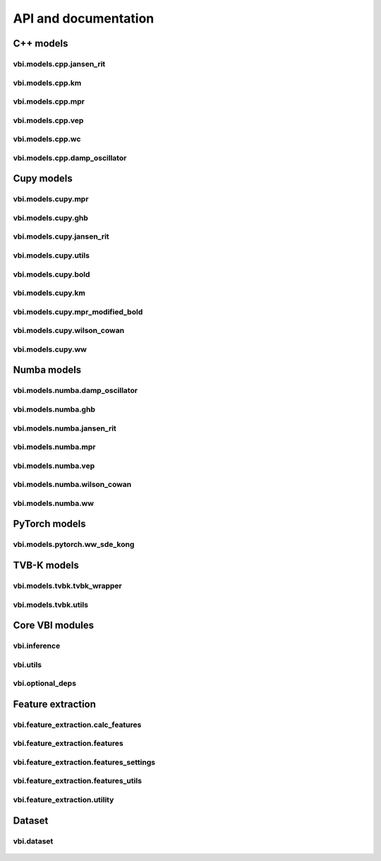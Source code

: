 .. raw:: html

   <link rel="stylesheet" type="text/css" href="_static/custom.css">


API and documentation
=====================


C++ models
-------------------------


vbi.models.cpp.jansen_rit
~~~~~~~~~~~~~~~~~~~~~~~~~
    .. automodule:: vbi.models.cpp.jansen_rit
        :members:
        :undoc-members:

vbi.models.cpp.km
~~~~~~~~~~~~~~~~~~~~~~~~~
    .. automodule:: vbi.models.cpp.km
        :members:
        :undoc-members:

vbi.models.cpp.mpr 
~~~~~~~~~~~~~~~~~~~~~~~~~
    .. automodule:: vbi.models.cpp.mpr
        :members:
        :undoc-members:

vbi.models.cpp.vep 
~~~~~~~~~~~~~~~~~~~~~~~~~
    .. automodule:: vbi.models.cpp.vep
        :members:
        :undoc-members:

vbi.models.cpp.wc 
~~~~~~~~~~~~~~~~~
    .. automodule:: vbi.models.cpp.wc
        :members:
        :undoc-members:

vbi.models.cpp.damp_oscillator
~~~~~~~~~~~~~~~~~~~~~~~~~~~~~~
    .. automodule:: vbi.models.cpp.damp_oscillator
        :members:
        :undoc-members:


Cupy models 
-----------

vbi.models.cupy.mpr 
~~~~~~~~~~~~~~~~~~~
    .. automodule:: vbi.models.cupy.mpr
        :members:
        :undoc-members:

vbi.models.cupy.ghb
~~~~~~~~~~~~~~~~~~~
    .. automodule:: vbi.models.cupy.ghb
        :members:
        :undoc-members:

vbi.models.cupy.jansen_rit
~~~~~~~~~~~~~~~~~~~~~~~~~~
    .. automodule:: vbi.models.cupy.jansen_rit
        :members:
        :undoc-members:

vbi.models.cupy.utils 
~~~~~~~~~~~~~~~~~~~~~
    .. automodule:: vbi.models.cupy.utils
        :members:
        :undoc-members:

vbi.models.cupy.bold
~~~~~~~~~~~~~~~~~~~~
    .. automodule:: vbi.models.cupy.bold
        :members:
        :undoc-members:

vbi.models.cupy.km
~~~~~~~~~~~~~~~~~~
    .. automodule:: vbi.models.cupy.km
        :members:
        :undoc-members:

vbi.models.cupy.mpr_modified_bold
~~~~~~~~~~~~~~~~~~~~~~~~~~~~~~~~~
    .. automodule:: vbi.models.cupy.mpr_modified_bold
        :members:
        :undoc-members:

.. vbi.models.cupy.mpr_multi_gpu
.. ~~~~~~~~~~~~~~~~~~~~~~~~~~~~~
..     .. automodule:: vbi.models.cupy.mpr_multi_gpu
..         :members:
..         :undoc-members:

vbi.models.cupy.wilson_cowan
~~~~~~~~~~~~~~~~~~~~~~~~~~~~
    .. automodule:: vbi.models.cupy.wilson_cowan
        :members:
        :undoc-members:

vbi.models.cupy.ww
~~~~~~~~~~~~~~~~~~
    .. automodule:: vbi.models.cupy.ww
        :members:
        :undoc-members:


Numba models 
------------

vbi.models.numba.damp_oscillator
~~~~~~~~~~~~~~~~~~~~~~~~~~~~~~~~
    .. automodule:: vbi.models.numba.damp_oscillator
        :members:
        :undoc-members:

vbi.models.numba.ghb
~~~~~~~~~~~~~~~~~~~~
    .. automodule:: vbi.models.numba.ghb
        :members:
        :undoc-members:

vbi.models.numba.jansen_rit
~~~~~~~~~~~~~~~~~~~~~~~~~~~
    .. automodule:: vbi.models.numba.jansen_rit
        :members:
        :undoc-members:

vbi.models.numba.mpr
~~~~~~~~~~~~~~~~~~~~
    .. automodule:: vbi.models.numba.mpr
        :members:
        :undoc-members:

vbi.models.numba.vep
~~~~~~~~~~~~~~~~~~~~
    .. automodule:: vbi.models.numba.vep
        :members:
        :undoc-members:

vbi.models.numba.wilson_cowan
~~~~~~~~~~~~~~~~~~~~~~~~~~~~~
    .. automodule:: vbi.models.numba.wilson_cowan
        :members:
        :undoc-members:

vbi.models.numba.ww
~~~~~~~~~~~~~~~~~~~
    .. automodule:: vbi.models.numba.ww
        :members:
        :undoc-members:


PyTorch models 
--------------

vbi.models.pytorch.ww_sde_kong
~~~~~~~~~~~~~~~~~~~~~~~~~~~~~~
    .. automodule:: vbi.models.pytorch.ww_sde_kong
        :members:
        :undoc-members:


TVB-K models 
------------

vbi.models.tvbk.tvbk_wrapper
~~~~~~~~~~~~~~~~~~~~~~~~~~~~
    .. automodule:: vbi.models.tvbk.tvbk_wrapper
        :members:
        :undoc-members:

vbi.models.tvbk.utils
~~~~~~~~~~~~~~~~~~~~~
    .. automodule:: vbi.models.tvbk.utils
        :members:
        :undoc-members:


Core VBI modules
----------------

vbi.inference
~~~~~~~~~~~~~
    .. automodule:: vbi.inference
        :members:
        :undoc-members:

vbi.utils
~~~~~~~~~
    .. automodule:: vbi.utils
        :members:
        :undoc-members:

vbi.optional_deps
~~~~~~~~~~~~~~~~~
    .. automodule:: vbi.optional_deps
        :members:
        :undoc-members:


Feature extraction
------------------

vbi.feature_extraction.calc_features
~~~~~~~~~~~~~~~~~~~~~~~~~~~~~~~~~~~~
    .. automodule:: vbi.feature_extraction.calc_features
        :members:
        :undoc-members:

vbi.feature_extraction.features
~~~~~~~~~~~~~~~~~~~~~~~~~~~~~~~
    .. automodule:: vbi.feature_extraction.features
        :members:
        :undoc-members:

vbi.feature_extraction.features_settings
~~~~~~~~~~~~~~~~~~~~~~~~~~~~~~~~~~~~~~~~
    .. automodule:: vbi.feature_extraction.features_settings
        :members:
        :undoc-members:

vbi.feature_extraction.features_utils
~~~~~~~~~~~~~~~~~~~~~~~~~~~~~~~~~~~~~
    .. automodule:: vbi.feature_extraction.features_utils
        :members:
        :undoc-members:

vbi.feature_extraction.utility
~~~~~~~~~~~~~~~~~~~~~~~~~~~~~~
    .. automodule:: vbi.feature_extraction.utility
        :members:
        :undoc-members:


Dataset
-------------------------

vbi.dataset
~~~~~~~~~~~~~~~~~~~~~~~~~
    .. automodule:: vbi.dataset
        :members:
        :undoc-members: